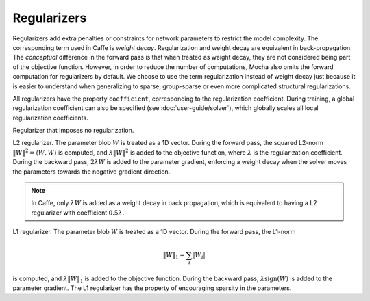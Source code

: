 Regularizers
============

Regularizers add extra penalties or constraints for network parameters to
restrict the model complexity. The corresponding term used in Caffe is *weight decay*.
Regularization and weight decay are equivalent in back-propagation. The
*conceptual* difference in the forward pass is that when treated as weight
decay, they are not considered being part of the objective function. However, in
order to reduce the number of computations, Mocha also omits the forward computation for regularizers
by default. We choose to use the term regularization instead of weight decay
just because it is easier to understand when generalizing to sparse,
group-sparse or even more complicated structural regularizations.

All regularizers have the property ``coefficient``, corresponding to the
regularization coefficient. During training, a global regularization coefficient
can also be specified (see :doc:`user-guide/solver`), which globally scales all
local regularization coefficients.

.. class:: NoRegu

   Regularizer that imposes no regularization.

.. class:: L2Regu

   L2 regularizer. The parameter blob :math:`W` is treated as a 1D vector.
   During the forward pass, the squared L2-norm :math:`\|W\|^2=\langle
   W,W\rangle` is computed, and :math:`\lambda \|W\|^2` is added to the
   objective function, where :math:`\lambda` is the regularization coefficient.
   During the backward pass, :math:`2\lambda W` is added to the parameter
   gradient, enforcing a weight decay when the solver moves the parameters
   towards the negative gradient direction.

   .. note::

      In Caffe, only :math:`\lambda W` is added as a weight decay in back propagation,
      which is equivalent to having a L2 regularizer with coefficient
      :math:`0.5\lambda`.

.. class:: L1Regu

   L1 regularizer. The parameter blob :math:`W` is treated as a 1D vector.
   During the forward pass, the L1-norm

   .. math::

      \|W\|_1 = \sum_i |W_i|

   is computed, and :math:`\lambda \|W\|_1` is added to the objective function.
   During the backward pass, :math:`\lambda\text{sign}(W)` is added to the
   parameter gradient. The L1 regularizer has the property of encouraging
   sparsity in the parameters.

